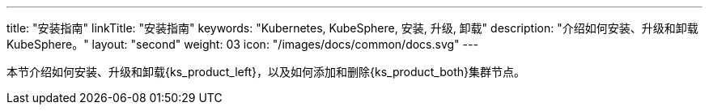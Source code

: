 ---
title: "安装指南"
linkTitle: "安装指南"
keywords: "Kubernetes, KubeSphere, 安装, 升级, 卸载"
description: "介绍如何安装、升级和卸载 KubeSphere。"
layout: "second"
weight: 03
icon: "/images/docs/common/docs.svg"
---

// 导出说明：此文档用于离线交付 pdf 版本，不可与 03-install-and-uninstall 同时存在。

本节介绍如何安装、升级和卸载{ks_product_left}，以及如何添加和删除{ks_product_both}集群节点。

ifeval::["{file_output_type}" == "pdf"]
== 产品版本

本文档适用于{ks_product_left} v4.1.0 版本。

== 读者对象

本文档主要适用于以下读者：

* {ks_product_right}用户

* 交付工程师

* 运维工程师

* 售后工程师


== 修订记录

[%header,cols="1a,1a,3a"]
|===
|文档版本 |发布日期 |修改说明

|01
|{pdf_releaseDate}
|第一次正式发布。
|===
endif::[]
